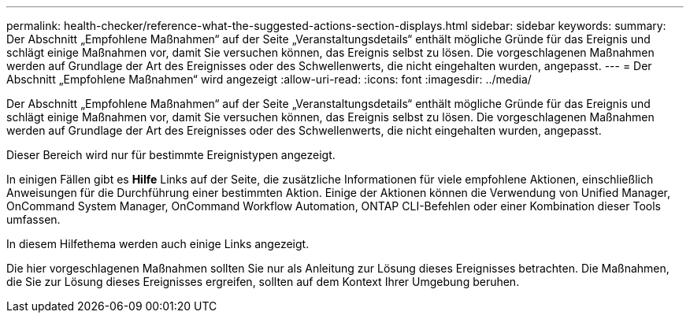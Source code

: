 ---
permalink: health-checker/reference-what-the-suggested-actions-section-displays.html 
sidebar: sidebar 
keywords:  
summary: Der Abschnitt „Empfohlene Maßnahmen“ auf der Seite „Veranstaltungsdetails“ enthält mögliche Gründe für das Ereignis und schlägt einige Maßnahmen vor, damit Sie versuchen können, das Ereignis selbst zu lösen. Die vorgeschlagenen Maßnahmen werden auf Grundlage der Art des Ereignisses oder des Schwellenwerts, die nicht eingehalten wurden, angepasst. 
---
= Der Abschnitt „Empfohlene Maßnahmen“ wird angezeigt
:allow-uri-read: 
:icons: font
:imagesdir: ../media/


[role="lead"]
Der Abschnitt „Empfohlene Maßnahmen“ auf der Seite „Veranstaltungsdetails“ enthält mögliche Gründe für das Ereignis und schlägt einige Maßnahmen vor, damit Sie versuchen können, das Ereignis selbst zu lösen. Die vorgeschlagenen Maßnahmen werden auf Grundlage der Art des Ereignisses oder des Schwellenwerts, die nicht eingehalten wurden, angepasst.

Dieser Bereich wird nur für bestimmte Ereignistypen angezeigt.

In einigen Fällen gibt es *Hilfe* Links auf der Seite, die zusätzliche Informationen für viele empfohlene Aktionen, einschließlich Anweisungen für die Durchführung einer bestimmten Aktion. Einige der Aktionen können die Verwendung von Unified Manager, OnCommand System Manager, OnCommand Workflow Automation, ONTAP CLI-Befehlen oder einer Kombination dieser Tools umfassen.

In diesem Hilfethema werden auch einige Links angezeigt.

Die hier vorgeschlagenen Maßnahmen sollten Sie nur als Anleitung zur Lösung dieses Ereignisses betrachten. Die Maßnahmen, die Sie zur Lösung dieses Ereignisses ergreifen, sollten auf dem Kontext Ihrer Umgebung beruhen.
